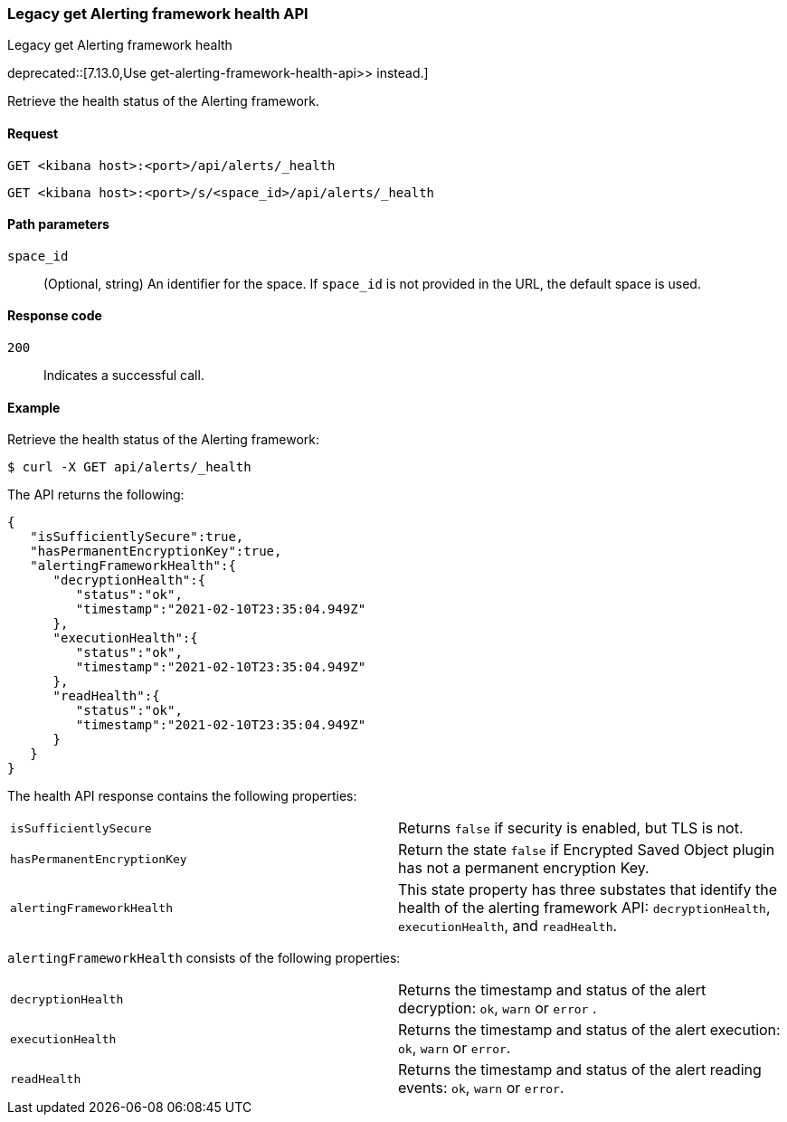 [[alerts-api-health]]
=== Legacy get Alerting framework health API
++++
<titleabbrev>Legacy get Alerting framework health</titleabbrev>
++++

deprecated::[7.13.0,Use  get-alerting-framework-health-api>> instead.]

Retrieve the health status of the Alerting framework.

[[alerts-api-health-request]]
==== Request

`GET <kibana host>:<port>/api/alerts/_health`

`GET <kibana host>:<port>/s/<space_id>/api/alerts/_health`

[[alerts-api-health-params]]
==== Path parameters

`space_id`::
  (Optional, string) An identifier for the space. If `space_id` is not provided in the URL, the default space is used.

[[alerts-api-health-codes]]
==== Response code

`200`::
    Indicates a successful call.

[[alerts-api-health-example]]
==== Example

Retrieve the health status of the Alerting framework:

[source,sh]
--------------------------------------------------
$ curl -X GET api/alerts/_health
--------------------------------------------------
// KIBANA

The API returns the following:

[source,sh]
--------------------------------------------------
{
   "isSufficientlySecure":true,
   "hasPermanentEncryptionKey":true,
   "alertingFrameworkHealth":{
      "decryptionHealth":{
         "status":"ok",
         "timestamp":"2021-02-10T23:35:04.949Z"
      },
      "executionHealth":{
         "status":"ok",
         "timestamp":"2021-02-10T23:35:04.949Z"
      },
      "readHealth":{
         "status":"ok",
         "timestamp":"2021-02-10T23:35:04.949Z"
      }
   }
}
--------------------------------------------------

The health API response contains the following properties:

[cols="2*<"]
|===

| `isSufficientlySecure`
| Returns `false` if security is enabled, but TLS is not.

| `hasPermanentEncryptionKey`
| Return the state `false` if Encrypted Saved Object plugin has not a permanent encryption Key.

| `alertingFrameworkHealth`
| This state property has three substates that identify the health of the alerting framework API: `decryptionHealth`, `executionHealth`, and `readHealth`.

|===

`alertingFrameworkHealth` consists of the following properties:

[cols="2*<"]
|===

| `decryptionHealth`
| Returns the timestamp and status  of the alert decryption: `ok`, `warn` or `error` .

| `executionHealth`
| Returns the timestamp and status of the alert execution: `ok`, `warn` or `error`.

| `readHealth`
| Returns the timestamp and status of the alert reading events: `ok`, `warn` or `error`.

|===
